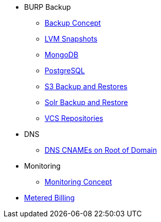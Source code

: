 * BURP Backup
** xref:managed-service:ROOT:explanations/backup_concept.adoc[Backup Concept]
** xref:managed-service:ROOT:explanations/lvm_snapshots_burp.adoc[LVM Snapshots]
** xref:managed-service:ROOT:explanations/mongodb_burp.adoc[MongoDB]
** xref:managed-service:ROOT:explanations/postgresql_burp.adoc[PostgreSQL]
** xref:managed-service:ROOT:explanations/s3_backup_restores.adoc[S3 Backup and Restores]
** xref:managed-service:ROOT:explanations/solr_backup_restore.adoc[Solr Backup and Restore]
** xref:managed-service:ROOT:explanations/vcs_repos_burp.adoc[VCS Repositories]

* DNS
** xref:managed-service:ROOT:explanations/dns_cnames_root.adoc[DNS CNAMEs on Root of Domain]

* Monitoring
** xref:managed-service:ROOT:explanations/monitoring_concept.adoc[Monitoring Concept]

* xref:managed-service:ROOT:explanations/metered_billing.adoc[Metered Billing]